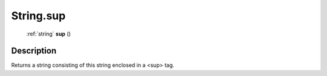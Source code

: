 .. _String.sup:

================================================
String.sup
================================================

   :ref:`string` **sup** ()




Description
-----------

Returns a string consisting of this string enclosed in a <sup> tag.




